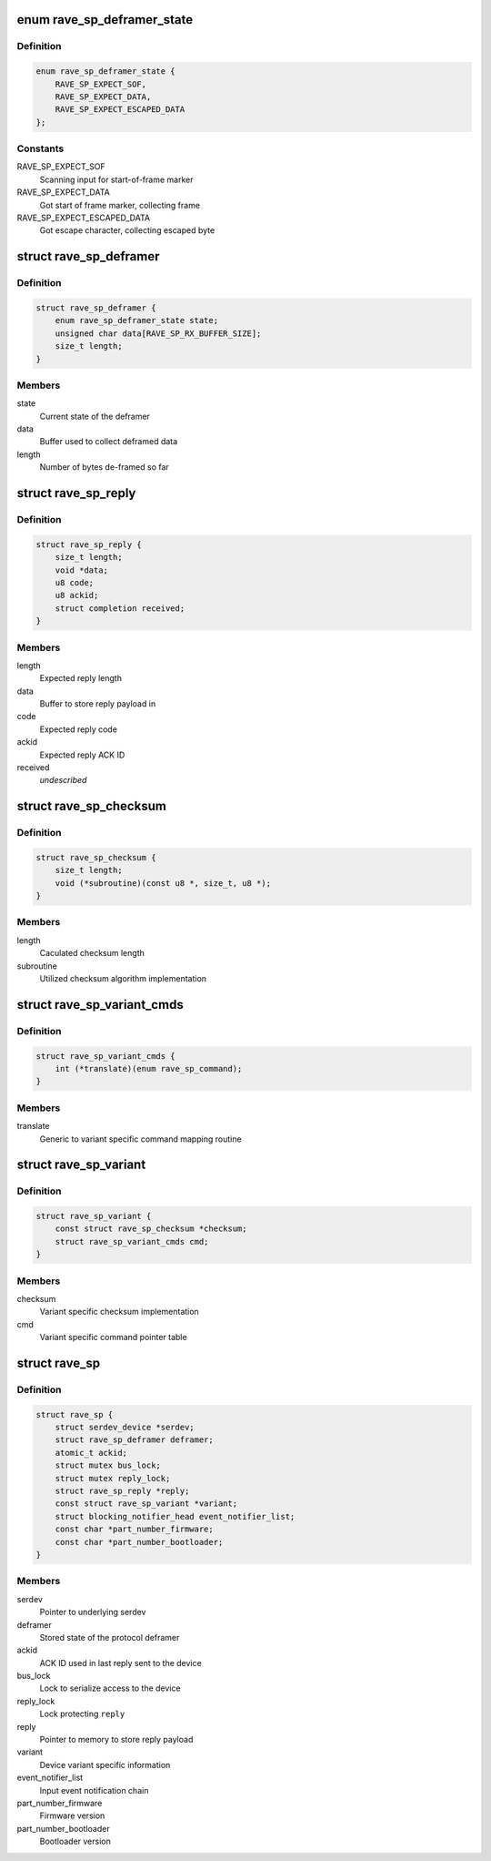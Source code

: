.. -*- coding: utf-8; mode: rst -*-
.. src-file: drivers/mfd/rave-sp.c

.. _`rave_sp_deframer_state`:

enum rave_sp_deframer_state
===========================

.. c:type:: enum rave_sp_deframer_state

    Possible state for de-framer

.. _`rave_sp_deframer_state.definition`:

Definition
----------

.. code-block:: c

    enum rave_sp_deframer_state {
        RAVE_SP_EXPECT_SOF,
        RAVE_SP_EXPECT_DATA,
        RAVE_SP_EXPECT_ESCAPED_DATA
    };

.. _`rave_sp_deframer_state.constants`:

Constants
---------

RAVE_SP_EXPECT_SOF
    Scanning input for start-of-frame marker

RAVE_SP_EXPECT_DATA
    Got start of frame marker, collecting frame

RAVE_SP_EXPECT_ESCAPED_DATA
    Got escape character, collecting escaped byte

.. _`rave_sp_deframer`:

struct rave_sp_deframer
=======================

.. c:type:: struct rave_sp_deframer

    Device protocol deframer

.. _`rave_sp_deframer.definition`:

Definition
----------

.. code-block:: c

    struct rave_sp_deframer {
        enum rave_sp_deframer_state state;
        unsigned char data[RAVE_SP_RX_BUFFER_SIZE];
        size_t length;
    }

.. _`rave_sp_deframer.members`:

Members
-------

state
    Current state of the deframer

data
    Buffer used to collect deframed data

length
    Number of bytes de-framed so far

.. _`rave_sp_reply`:

struct rave_sp_reply
====================

.. c:type:: struct rave_sp_reply

    Reply as per RAVE device protocol

.. _`rave_sp_reply.definition`:

Definition
----------

.. code-block:: c

    struct rave_sp_reply {
        size_t length;
        void *data;
        u8 code;
        u8 ackid;
        struct completion received;
    }

.. _`rave_sp_reply.members`:

Members
-------

length
    Expected reply length

data
    Buffer to store reply payload in

code
    Expected reply code

ackid
    Expected reply ACK ID

received
    *undescribed*

.. _`rave_sp_checksum`:

struct rave_sp_checksum
=======================

.. c:type:: struct rave_sp_checksum

    Variant specific checksum implementation details

.. _`rave_sp_checksum.definition`:

Definition
----------

.. code-block:: c

    struct rave_sp_checksum {
        size_t length;
        void (*subroutine)(const u8 *, size_t, u8 *);
    }

.. _`rave_sp_checksum.members`:

Members
-------

length
    Caculated checksum length

subroutine
    Utilized checksum algorithm implementation

.. _`rave_sp_variant_cmds`:

struct rave_sp_variant_cmds
===========================

.. c:type:: struct rave_sp_variant_cmds

    Variant specific command routines

.. _`rave_sp_variant_cmds.definition`:

Definition
----------

.. code-block:: c

    struct rave_sp_variant_cmds {
        int (*translate)(enum rave_sp_command);
    }

.. _`rave_sp_variant_cmds.members`:

Members
-------

translate
    Generic to variant specific command mapping routine

.. _`rave_sp_variant`:

struct rave_sp_variant
======================

.. c:type:: struct rave_sp_variant

    RAVE supervisory processor core variant

.. _`rave_sp_variant.definition`:

Definition
----------

.. code-block:: c

    struct rave_sp_variant {
        const struct rave_sp_checksum *checksum;
        struct rave_sp_variant_cmds cmd;
    }

.. _`rave_sp_variant.members`:

Members
-------

checksum
    Variant specific checksum implementation

cmd
    Variant specific command pointer table

.. _`rave_sp`:

struct rave_sp
==============

.. c:type:: struct rave_sp

    RAVE supervisory processor core

.. _`rave_sp.definition`:

Definition
----------

.. code-block:: c

    struct rave_sp {
        struct serdev_device *serdev;
        struct rave_sp_deframer deframer;
        atomic_t ackid;
        struct mutex bus_lock;
        struct mutex reply_lock;
        struct rave_sp_reply *reply;
        const struct rave_sp_variant *variant;
        struct blocking_notifier_head event_notifier_list;
        const char *part_number_firmware;
        const char *part_number_bootloader;
    }

.. _`rave_sp.members`:

Members
-------

serdev
    Pointer to underlying serdev

deframer
    Stored state of the protocol deframer

ackid
    ACK ID used in last reply sent to the device

bus_lock
    Lock to serialize access to the device

reply_lock
    Lock protecting \ ``reply``\ 

reply
    Pointer to memory to store reply payload

variant
    Device variant specific information

event_notifier_list
    Input event notification chain

part_number_firmware
    Firmware version

part_number_bootloader
    Bootloader version

.. This file was automatic generated / don't edit.

